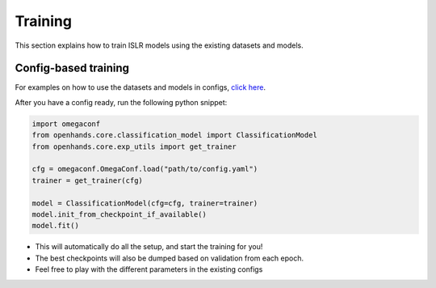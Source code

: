 Training
========

This section explains how to train ISLR models using the existing datasets and models.

Config-based training
---------------------

For examples on how to use the datasets and models in configs, `click here <https://github.com/AI4Bharat/OpenHands/tree/main/examples>`_.

After you have a config ready, run the following python snippet:

.. code:: python

    import omegaconf
    from openhands.core.classification_model import ClassificationModel
    from openhands.core.exp_utils import get_trainer

    cfg = omegaconf.OmegaConf.load("path/to/config.yaml")
    trainer = get_trainer(cfg)
    
    model = ClassificationModel(cfg=cfg, trainer=trainer)
    model.init_from_checkpoint_if_available()
    model.fit()

- This will automatically do all the setup, and start the training for you!
- The best checkpoints will also be dumped based on validation from each epoch.
- Feel free to play with the different parameters in the existing configs
